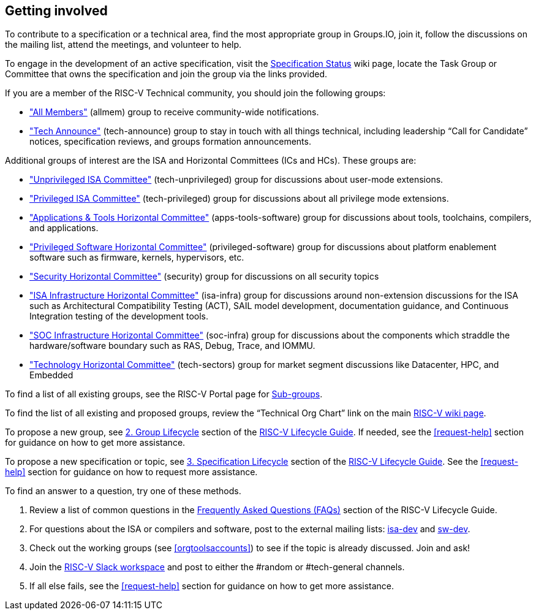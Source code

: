 [[get-involved]]
== Getting involved
To contribute to a specification or a technical area, find the most appropriate group in Groups.IO, join it, follow the discussions on the mailing list, attend the meetings, and volunteer to help.

To engage in the development of an active specification, visit the https://wiki.riscv.org/display/HOME/All+Specifications+Under+Development[Specification Status] wiki page, locate the Task Group or Committee that owns the specification and join the group via the links provided.

If you are a member of the RISC-V Technical community, you should join the following groups:

* https://lists.riscv.org/g/allmem["All Members"] (allmem) group to receive community-wide notifications.
* https://lists.riscv.org/g/tech-announce["Tech Announce"] (tech-announce) group to stay in touch with all things technical, including leadership “Call for Candidate” notices, specification reviews, and groups formation announcements.

Additional groups of interest are the ISA and Horizontal Committees (ICs and HCs).  These groups are:

* https://lists.riscv.org/g/tech-unprivileged["Unprivileged ISA Committee"] (tech-unprivileged) group for discussions about user-mode extensions.
* https://lists.riscv.org/g/tech-privileged["Privileged ISA Committee"] (tech-privileged) group for discussions about all privilege mode extensions.
* https://lists.riscv.org/g/apps-tools-software["Applications & Tools Horizontal Committee"] (apps-tools-software) group for discussions about tools, toolchains, compilers, and applications.
* https://lists.riscv.org/g/privileged-software["Privileged Software Horizontal Committee"] (privileged-software) group for discussions about platform enablement software such as firmware, kernels, hypervisors, etc.
* https://lists.riscv.org/g/security["Security Horizontal Committee"] (security) group for discussions on all security topics
* https://lists.riscv.org/g/isa-infra["ISA Infrastructure Horizontal Committee"] (isa-infra) group for discussions around non-extension discussions for the ISA such as Architectural Compatibility Testing (ACT), SAIL model development, documentation guidance, and Continuous Integration testing of the development tools.
* https://lists.riscv.org/g/soc-infra["SOC Infrastructure Horizontal Committee"] (soc-infra) group for discussions about the components which straddle the hardware/software boundary such as RAS, Debug, Trace, and IOMMU.
* https://lists.riscv.org/g/tech-sectors["Technology Horizontal Committee"] (tech-sectors) group for market segment discussions like Datacenter, HPC, and Embedded

To find a list of all existing groups, see the RISC-V Portal page for https://lists.riscv.org/g/main/subgroups[Sub-groups].

To find the list of all existing and proposed groups, review the “Technical Org Chart” link on the main https://wiki.riscv.org/[RISC-V wiki page].

To propose a new group, see https://docs.google.com/document/d/1Au3veNdNJQKPq-oiQRKTzdgmM72FDaqZOKeH7sOnG04/edit#heading=h.7s1dxlfz7n35[2. Group Lifecycle] section of the https://docs.google.com/document/d/1Au3veNdNJQKPq-oiQRKTzdgmM72FDaqZOKeH7sOnG04/[RISC-V Lifecycle Guide].  If needed, see the <<request-help>> section for guidance on how to get more assistance. 

To propose a new specification or topic, see https://docs.google.com/document/d/1Au3veNdNJQKPq-oiQRKTzdgmM72FDaqZOKeH7sOnG04/edit#heading=h.vp6ntzpqto3j[3. Specification Lifecycle] section of the https://docs.google.com/document/d/1Au3veNdNJQKPq-oiQRKTzdgmM72FDaqZOKeH7sOnG04/[RISC-V Lifecycle Guide].  See the <<request-help>> section for guidance on how to request more assistance.

To find an answer to a question, try one of these methods.

. Review a list of common questions in the https://docs.google.com/document/d/1Au3veNdNJQKPq-oiQRKTzdgmM72FDaqZOKeH7sOnG04/edit#heading=h.gmhptxzcxepg[Frequently Asked Questions (FAQs)] section of the RISC-V Lifecycle Guide.
. For questions about the ISA or compilers and software, post to the external mailing lists: https://groups.google.com/u/1/a/groups.riscv.org/g/isa-dev[isa-dev] and https://groups.google.com/u/1/a/groups.riscv.org/g/sw-dev[sw-dev].
. Check out the working groups (see <<orgtoolsaccounts>>) to see if the topic is already discussed. Join and ask!
. Join the https://join.slack.com/t/risc-v-international/signup[RISC-V Slack workspace] and post to either the #random or #tech-general channels.
. If all else fails, see the <<request-help>> section for guidance on how to get more assistance.
